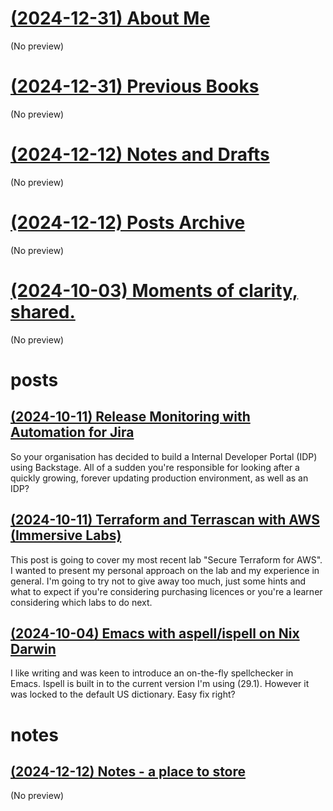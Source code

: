 * [[file:about.org][(2024-12-31) About Me]]
(No preview)
* [[file:books.org][(2024-12-31) Previous Books]]
(No preview)
* [[file:notes.org][(2024-12-12) Notes and Drafts]]
(No preview)
* [[file:archive.org][(2024-12-12) Posts Archive]]
(No preview)
* [[file:index.org][(2024-10-03) Moments of clarity, shared.]]
(No preview)
* posts
** [[file:posts/release-monitoring-in-jira.org][(2024-10-11) Release Monitoring with Automation for Jira]]
So your organisation has decided to build a Internal Developer Portal (IDP) using Backstage. All of a sudden you're responsible for looking after a quickly growing, forever updating production environment, as well as an IDP?
** [[file:posts/terraform-and-terrascan.org][(2024-10-11) Terraform and Terrascan with AWS (Immersive Labs)]]
This post is going to cover my most recent lab "Secure Terraform for AWS". I wanted to present my personal approach on the lab and my experience in general. I'm going to try not to give away too much, just some hints and what to expect if you're considering purchasing licences or you're a learner considering which labs to do next.
** [[file:posts/emacs-ispell-aspell.org][(2024-10-04) Emacs with aspell/ispell on Nix Darwin]]
I like writing and was keen to introduce an on-the-fly spellchecker in Emacs. Ispell is built in to the current version I'm using (29.1). However it was locked to the default US dictionary. Easy fix right?
* notes
** [[file:notes/notes.org][(2024-12-12) Notes - a place to store]]
(No preview)